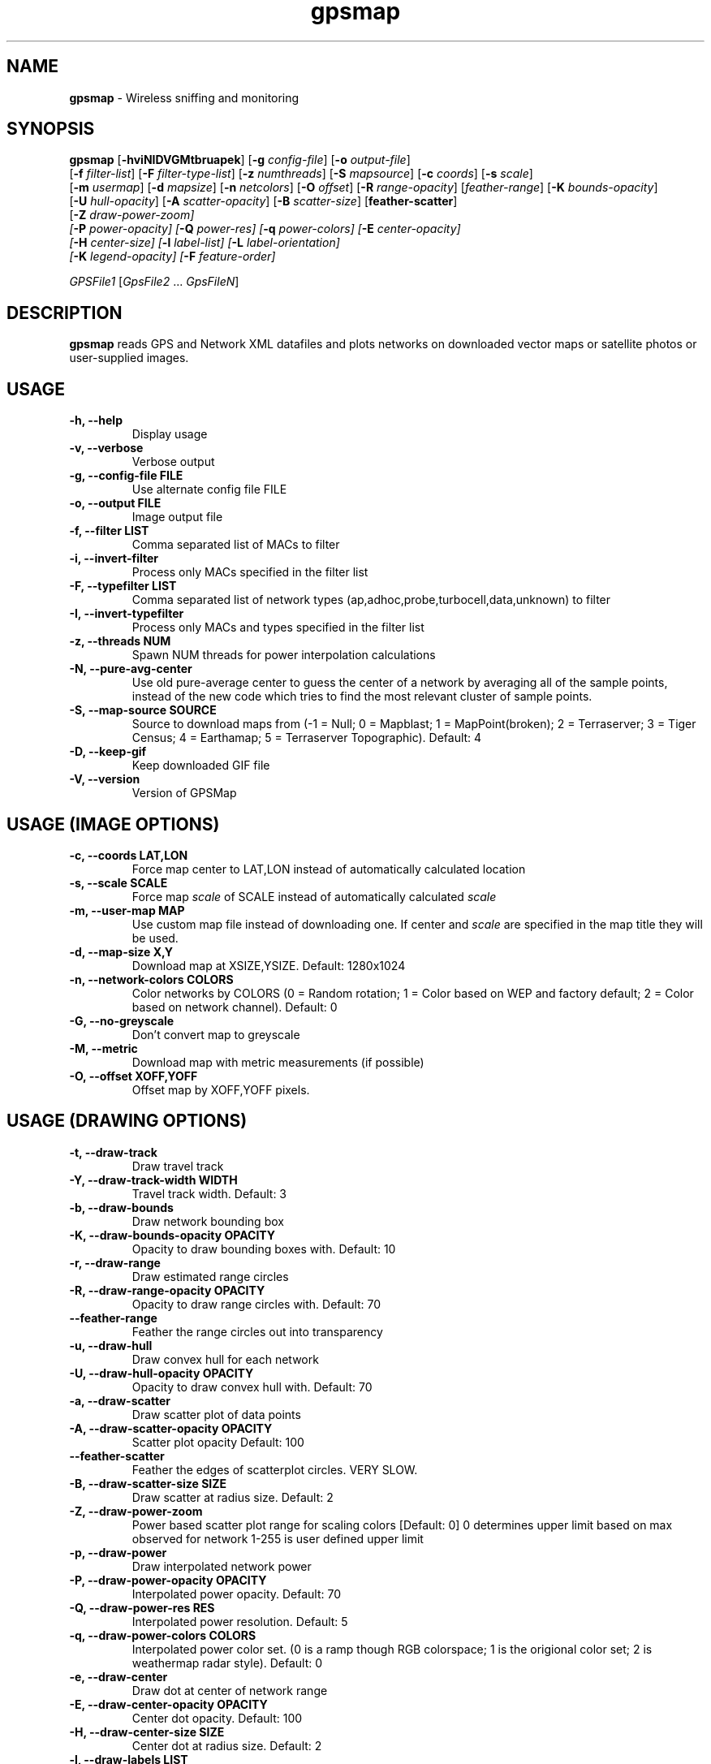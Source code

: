 .\" Text automatically generated by txt2man-1.4.5
.TH gpsmap 1 "March 14, 2004" "" ""
.SH NAME
\fBgpsmap \fP- Wireless sniffing and monitoring
\fB
.SH SYNOPSIS
.nf
.fam C
\fBgpsmap\fP [\fB-hviNIDVGMtbruapek\fP] [\fB-g\fP \fIconfig-file\fP] [\fB-o\fP \fIoutput-file\fP]
[\fB-f\fP \fIfilter-list\fP] [\fB-F\fP \fIfilter-type-list\fP] [\fB-z\fP \fInumthreads\fP] [\fB-S\fP \fImapsource\fP] [\fB-c\fP \fIcoords\fP] [\fB-s\fP \fIscale\fP]
[\fB-m\fP \fIusermap\fP] [\fB-d\fP \fImapsize\fP] [\fB-n\fP \fInetcolors\fP] [\fB-O\fP \fIoffset\fP] [\fB-R\fP \fIrange-opacity\fP] [\fIfeather-range\fP] [\fB-K\fP \fIbounds-opacity\fP]
[\fB-U\fP \fIhull-opacity\fP] [\fB-A\fP \fIscatter-opacity\fP] [\fB-B\fP \fIscatter-size\fP] [\fBfeather-scatter\fP]
[\fB-Z\fP \fIdraw-power-zoom\fI] 
[\fB-P\fP \fIpower-opacity\fP] [\fB-Q\fP \fIpower-res\fP] [\fB-q\fP \fIpower-colors\fP] [\fB-E\fP \fIcenter-opacity\fP]
[\fB-H\fP \fIcenter-size\fP] [\fB-l\fP \fIlabel-list\fP] [\fB-L\fP \fIlabel-orientation\fP]
[\fB-K\fP \fIlegend-opacity\fP] [\fB-F\fP \fIfeature-order\fP]
.PP
\fIGPSFile1\fP [\fIGpsFile2\fP \.\.\. \fIGpsFileN\fP]
.fam T
.fi
.SH DESCRIPTION
\fBgpsmap\fP reads GPS and Network XML datafiles and plots networks on downloaded 
vector maps or satellite photos or user-supplied images.
.SH USAGE
.TP
.B
\fB-h\fP, \fB--help\fP
Display usage
.TP
.B
\fB-v\fP, \fB--verbose\fP
Verbose output
.TP
.B
\fB-g\fP, --\fBconfig-file\fP FILE
Use alternate config file FILE
.TP
.B
\fB-o\fP, \fB--output\fP FILE
Image output file
.TP
.B
\fB-f\fP, \fB--filter\fP LIST
Comma separated list of MACs to filter
.TP
.B
\fB-i\fP, \fB--invert-filter\fP
Process only MACs specified in the filter list
.TP
.B
\fB-F\fP, \fB--typefilter\fP LIST
Comma separated list of network types (ap,adhoc,probe,turbocell,data,unknown) to filter
.TP
.B
\fB-I\fP, \fB--invert-typefilter\fP
Process only MACs and types  specified in the filter list
.TP
.B
\fB-z\fP, \fB--threads\fP NUM
Spawn NUM threads for power interpolation calculations
.TP
.B
\fB-N\fP, \fB--pure-avg-center\fP
Use old pure-average center to guess the center of a network by averaging all of the
sample points, instead of the new code which tries to find the most relevant cluster of
sample points.
.TP
.B
\fB-S\fP, \fB--map-source\fP SOURCE
Source to download maps from (-1 = Null; 0 = Mapblast; 1 = MapPoint(broken); 2 = Terraserver; 3 = Tiger Census; 4 = Earthamap; 5 = Terraserver Topographic).  Default: 4
.TP
.B
\fB-D\fP, \fB--keep-gif\fP
Keep downloaded GIF file
.TP
.B
\fB-V\fP, \fB--version\fP
Version of GPSMap
.SH USAGE (IMAGE OPTIONS)
.TP
.B
\fB-c\fP, --\fBcoords\fP LAT,LON
Force map center to LAT,LON instead of automatically calculated location
.TP
.B
\fB-s\fP, --\fBscale\fP SCALE
Force map \fIscale\fP of SCALE instead of automatically calculated \fIscale\fP
.TP
.B
\fB-m\fP, \fB--user-map\fP MAP
Use custom map file instead of downloading one.  If center and \fIscale\fP are specified in the map title they will be used.
.TP
.B
\fB-d\fP, \fB--map-size\fP X,Y
Download map at XSIZE,YSIZE.  Default: 1280x1024
.TP
.B
\fB-n\fP, \fB--network-colors\fP COLORS
Color networks by COLORS (0 = Random rotation; 1 = Color based on WEP and factory default; 2 = Color based on network channel).  Default: 0
.TP
.B
\fB-G\fP, \fB--no-greyscale\fP
Don't convert map to greyscale
.TP
.B
\fB-M\fP, \fB--metric\fP
Download map with metric measurements (if possible)
.TP
.B
\fB-O\fP, --\fBoffset\fP XOFF,YOFF
Offset map by XOFF,YOFF pixels.
.SH USAGE (DRAWING OPTIONS)
.TP
.B
\fB-t\fP, \fB--draw-track\fP
Draw travel track
.TP
.B
\fB-Y\fP, \fB--draw-track-width\fP WIDTH
Travel track width.  Default: 3
.TP
.B
\fB-b\fP, \fB--draw-bounds\fP
Draw network bounding box
.TP
.B
\fB-K\fP, \fB--draw-bounds-opacity\fP OPACITY
Opacity to draw bounding boxes with.  Default: 10
.TP
.B
\fB-r\fP, \fB--draw-range\fP
Draw estimated range circles
.TP
.B
\fB-R\fP, \fB--draw\fP-\fBrange-opacity\fP OPACITY
Opacity to draw range circles with.  Default: 70
.TP
.B
\fB--feather-range\fP
Feather the range circles out into transparency
.TP
.B
\fB-u\fP, \fB--draw-hull\fP
Draw convex hull for each network
.TP
.B
\fB-U\fP, \fB--draw\fP-\fBhull-opacity\fP OPACITY
Opacity to draw convex hull with.  Default: 70
.TP
.B
\fB-a\fP, \fB--draw-scatter\fP
Draw scatter plot of data points
.TP
.B
\fB-A\fP, \fB--draw\fP-\fBscatter-opacity\fP OPACITY
Scatter plot opacity Default: 100
.TP
.B
\fB--feather-scatter\fP
Feather the edges of scatterplot circles.  VERY SLOW.
.TP
.B
\fB-B\fP, \fB--draw\fP-\fBscatter-size\fP SIZE
Draw scatter at radius size.  Default: 2
.TP
.B
\fB-Z\fP, \fB--draw-power-zoom\fP
Power based scatter plot range for scaling colors [Default: 0]
0 determines upper limit based on max observed for network
1-255 is user defined upper limit
.TP
.B
\fB-p\fP, \fB--draw-power\fP
Draw interpolated network power
.TP
.B
\fB-P\fP, \fB--draw\fP-\fBpower-opacity\fP OPACITY
Interpolated power opacity.  Default: 70
.TP
.B
\fB-Q\fP, \fB--draw\fP-\fBpower-res\fP RES
Interpolated power resolution.  Default: 5
.TP
.B
\fB-q\fP, \fB--draw\fP-\fBpower-colors\fP COLORS
Interpolated power color set. (0 is a ramp though RGB colorspace; 1 is the origional color set; 2 is weathermap radar style).  Default: 0
.TP
.B
\fB-e\fP, \fB--draw-center\fP
Draw dot at center of network range
.TP
.B
\fB-E\fP, \fB--draw\fP-\fBcenter-opacity\fP OPACITY
Center dot opacity. Default: 100
.TP
.B
\fB-H\fP, \fB--draw\fP-\fBcenter-size\fP SIZE
Center dot at radius size. Default: 2
.TP
.B
\fB-l\fP, \fB--draw-labels\fP LIST
Draw network label types, comma-seperated list.  Labels are drawn in the order given.
Valid labels are bssid, ssid, info, location, manuf.
.TP
.B
\fB-L\fP, \fB--draw-label-orient\fP ORIENT
Label orientation (0 upper left, 8 lower right) Default: 7
.TP
.B
\fB-k\fP, \fB--draw-legend\fP
Draw map legend
.TP
.B
\fB-K\fP, \fB--draw\fP-\fBlegend-opacity\fP OPACITY
Legend opacity [Default: 90]
.TP
.B
\fB-F\fP, --\fBfeature-order\fP ORDER
String representing the order map features are drawn. (p: interpolated power; t: tracks; b: bounds; r: range circles; h: convex hulls; s: scatter plot; c: center dot; l: labels) Default: 'ptbrhscl'.
.SH DRAWING METHODS
.SS        TRACK DRAWING
Draws a blue track along the traveled path, based on the track data saved by Kismet.
.SS        BOUNDING RECTANGLE
Draws the bounding rectangle around the extreme points of each network.
.SS        RANGE CIRCLE
Estimates the range of a network based on the average center and the distance 
to the closest extreme corner.
Not exact, but often useful for estimating the  
range of the network.
.SS        CONVEX HULL
Convex hull of all sample points for each network.
This will display the exact 
detected range of the networks.
.SS        SCATTER PLOT
Draws a dot for every detected packet point.
.SS        POWER INTERPOLATION
By far the most CPU intensive, power interpolation forms a grid over the image 
and attempts to interpolate the power for points that aren't directly sampled. 
For this graph to be a reasonable representation of reality, samples around 
the entire area, preferably forming a grid or mesh, should be taken.  
.SS        NETWORK CENTER
Simply draw a dot in the averaged center of each network
.SS        LABELS
Labels are drawn in the order requested in the list.
Labels are drawn based on the center of the network and the label orientation.
There is some logic to attempt to prevent label overlap, but on extremely crowded
maps it will be unavoidable.
.SS        LEGEND
Draws a legend on the bottom of the map with the coordinates, scale, total sampled
networks, networks visible on the current plot, and dynamic information based on the
plots selected and the network color methods requested.
.SH BUGS
While not technically a bug, source 1 (MapPoint) are nonfunctional. 
The vendors have changed their serivice in such a way that it is impossible to download 
the map images from them.  GPSMap still supports these sources, but ONLY for predownloaded 
images that may have been kept previously.  Attempts to use these sources when a user map
is not available will fail.
.SH SEE ALSO
\fBkismet\fP(1)
.SH AUTHOR
Mike Kershaw
